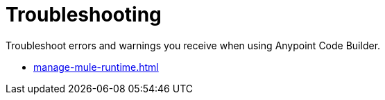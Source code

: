 = Troubleshooting

Troubleshoot errors and warnings you receive when using Anypoint Code Builder.

* xref:manage-mule-runtime.adoc[]